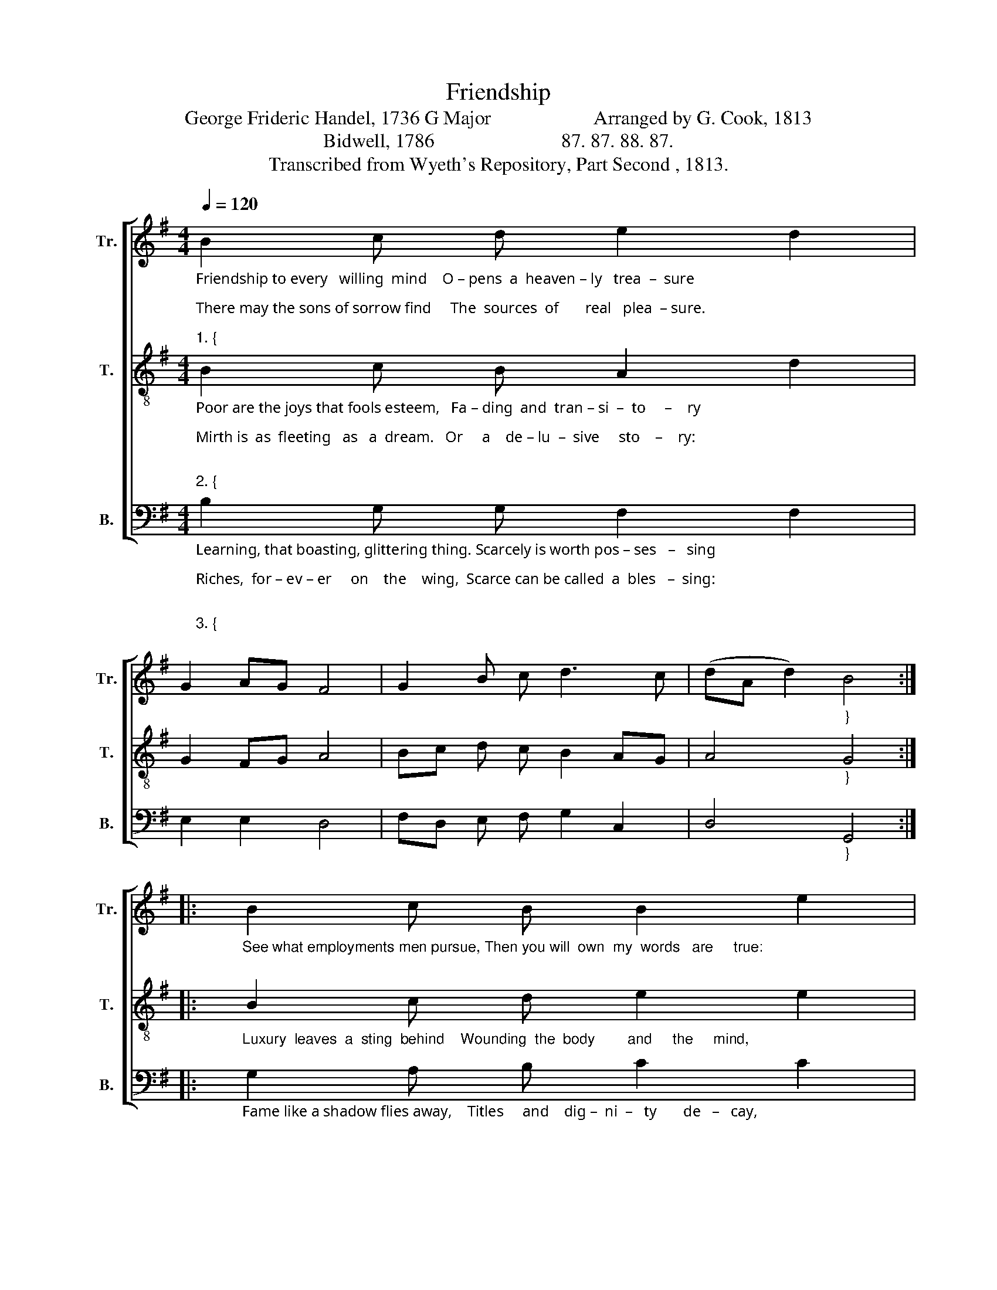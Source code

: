 X:1
T:Friendship 
T:George Frideric Handel, 1736 G Major                     Arranged by G. Cook, 1813 
T:Bidwell, 1786                          87. 87. 88. 87. 
T:Transcribed from Wyeth's Repository, Part Second , 1813. 
%%score [ 1 2 3 ]
L:1/8
Q:1/4=120
M:4/4
K:G
V:1 treble nm="Tr." snm="Tr."
V:2 treble-8 nm="T." snm="T."
V:3 bass nm="B." snm="B."
V:1
"_Friendship to every   willing  mind    O – pens  a  heaven – ly   trea  –  sure;\nThere may the sons of sorrow find     The  sources  of       real   plea  – sure.\n""_1. {" B2 c d e2 d2 | %1
 G2 AG F4 | G2 B c d3 c | (dA d2)"_}" B4 :: %4
"_See what employments men pursue, Then you will  own  my  words   are     true:\n" B2 c B B2 e2 | %5
 d2 c2 B4 | G2 G A B2 d2 | ec dG F4 | %8
"_1. Friendship alone  unfolds  to  view    The  sources  of       real    plea   –   sure.         pleas   –   sure.\n" B2 c d e2 d2 | %9
 G2 AG F4 | G2 B c d3 c |1 (dA d2) B4 :|2 (dA d2) B4- | B8 |] %14
V:2
"_Poor are the joys that fools esteem,   Fa – ding  and  tran – si  –  to     –    ry;\nMirth is  as  fleeting   as   a  dream.   Or     a    de – lu  –  sive     sto    –    ry:\n\n""_2. {" B2 c B A2 d2 | %1
 G2 FG A4 | Bc d c B2 AG | A4"_}" G4 :: %4
"_Luxury  leaves  a  sting  behind    Wounding  the  body        and     the     mind,\n" B2 c d e2 e2 | %5
 d2 c2 B4 | B2 B c d2 e2 | d2 c2 A4 | %8
"_2. Only  in  friendship  can  we  find    Pleasure  and  so  –  lid      glo      –     ry.          glo     –     ry.\n\n" B2 c B A2 d2 | %9
 G2 FG A4 | Bc d c B2 AG |1 A4 G4 :|2 A4 G4- | G8 |] %14
V:3
"_Learning, that boasting, glittering thing. Scarcely is worth pos – ses   –   sing;\nRiches,  for – ev – er     on    the    wing,  Scarce can be called  a  bles   –  sing:\n\n""_3. {" B,2 G, G, F,2 F,2 | %1
 E,2 E,2 D,4 | F,D, E, F, G,2 C,2 | D,4"_}" G,,4 :: %4
"_Fame like a shadow flies away,    Titles     and    dig –  ni  –   ty       de   –   cay,\n" G,2 A, B, C2 C2 | %5
 B,2 A,2 G,4 | G,2 G, A, B,2 CB, | A,2 G,2 D,E,F,D, | %8
"_3. Nothing but friendship can display   Joys  that  are  freed  from  trou    –   ble.         trou    –    ble.\n\n""_____________________________________________________________________________________\nThe melody \n(Tenor\n ) was written by George Frideric Handel as an aria from his opera \nLa caccia in Etolia\n \n   in 1715, published in 1736. There is a two part version (Tenor-Bass) in \nAmerican Musical Miscellany\n   of 1798. The above three-part version from 1813 was rearranged for four parts by Ananias Davisson \n   in his \nSupplement to the Kentucky Harmony\n in 1820.\n" G,2 G, G, F,2 F,2 | %9
 E,2 E,2 D,4 | F,D, E, F, G,2 C,2 |1 D,4 G,,4 :|2 D,4 G,,4- | G,,8 |] %14

